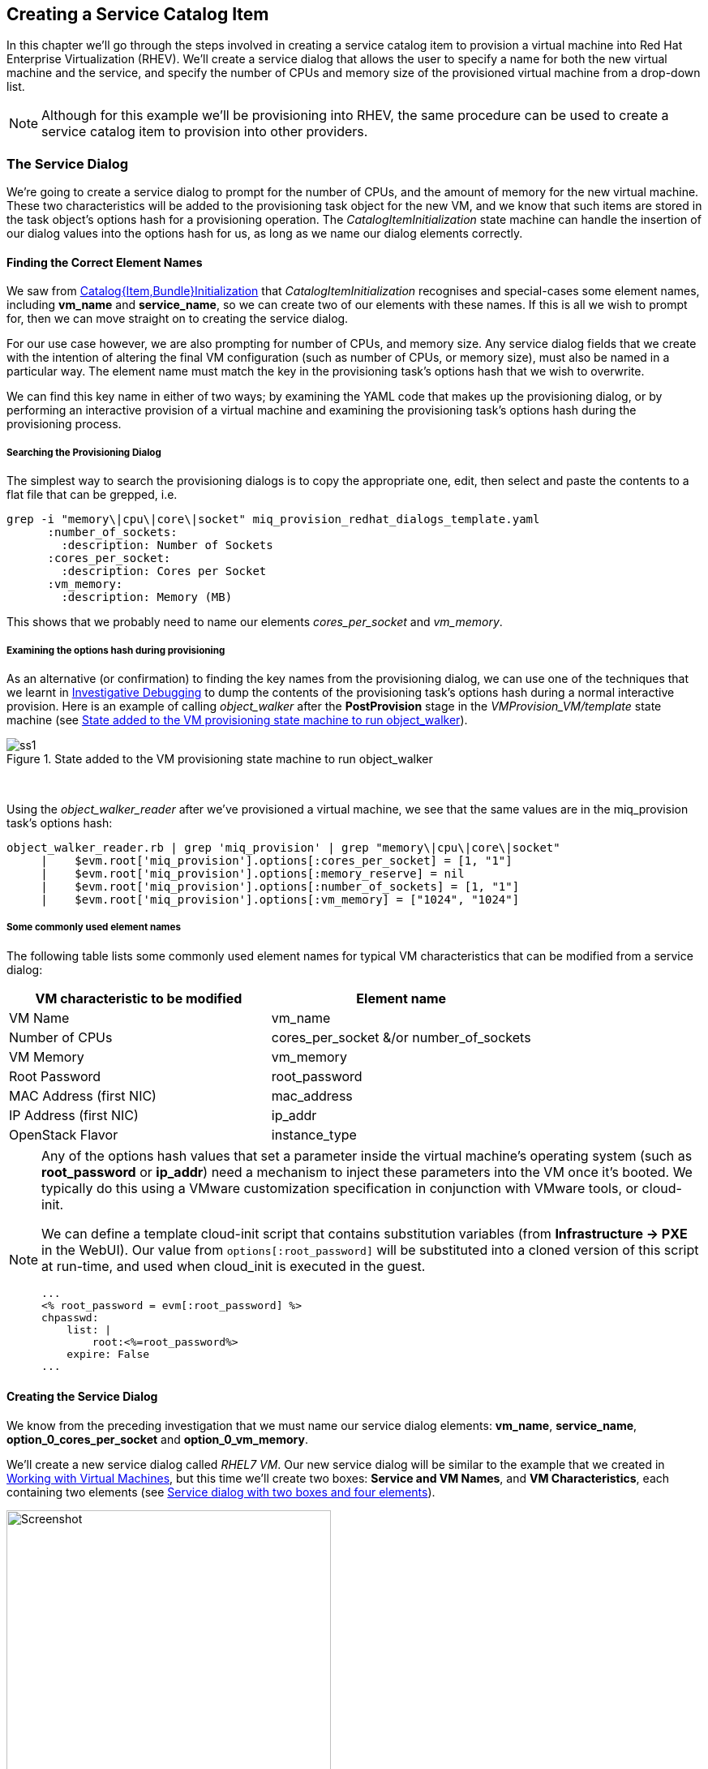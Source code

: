 [[creating-a-service-catalog-item]]
== Creating a Service Catalog Item

In this chapter we'll go through the steps involved in creating a service catalog item to provision a virtual machine into Red Hat Enterprise Virtualization (RHEV). We'll create a service dialog that allows the user to specify a name for both the new virtual machine and the service, and specify the number of CPUs and memory size of the provisioned virtual machine from a drop-down list.

[NOTE]
Although for this example we'll be provisioning into RHEV, the same procedure can be used to create a service catalog item to provision into other providers.

=== The Service Dialog

We're going to create a service dialog to prompt for the number of CPUs, and the amount of memory for the new virtual machine. These two characteristics will be added to the provisioning task object for the new VM, and we know that such items are stored in the task object's options hash for a provisioning operation. The _CatalogItemInitialization_ state machine can handle the insertion of our dialog values into the options hash for us, as long as we name our dialog elements correctly.

==== Finding the Correct Element Names

We saw from link:../catalogitembundleinitialization/chapter.asciidoc[Catalog{Item,Bundle}Initialization] that _CatalogItemInitialization_ recognises and special-cases some element names, including *vm_name* and **service_name**, so we can create two of our elements with these names. If this is all we wish to prompt for, then we can move straight on to creating the service dialog.

For our use case however, we are also prompting for number of CPUs, and memory size. Any service dialog fields that we create with the intention of altering the final VM configuration (such as number of CPUs, or memory size), must also be named in a particular way. The element name must match the key in the provisioning task's options hash that we wish to overwrite.

We can find this key name in either of two ways; by examining the YAML code that makes up the provisioning dialog, or by performing an interactive provision of a virtual machine and examining the provisioning task's options hash during the provisioning process.

===== Searching the Provisioning Dialog

The simplest way to search the provisioning dialogs is to copy the appropriate one, edit, then select and paste the contents to a flat file that can be grepped, i.e.

....
grep -i "memory\|cpu\|core\|socket" miq_provision_redhat_dialogs_template.yaml
      :number_of_sockets:
        :description: Number of Sockets
      :cores_per_socket:
        :description: Cores per Socket
      :vm_memory:
        :description: Memory (MB)
....

This shows that we probably need to name our elements _cores_per_socket_ and _vm_memory_.

===== Examining the options hash during provisioning

As an alternative (or confirmation) to finding the key names from the provisioning dialog, we can use one of the techniques that we learnt in link:../investigative_debugging/chapter.asciidoc[Investigative Debugging] to dump the contents of the provisioning task's options hash during a normal interactive provision. Here is an example of calling _object_walker_ after the *PostProvision* stage in the _VMProvision_VM/template_ state machine (see <<i1>>).

[[i1]]
.State added to the VM provisioning state machine to run object_walker
image::images/ss1.png[]
{zwsp} +

Using the _object_walker_reader_ after we've provisioned a virtual machine, we see that the same values are in the miq_provision task's options hash:

....
object_walker_reader.rb | grep 'miq_provision' | grep "memory\|cpu\|core\|socket"
     |    $evm.root['miq_provision'].options[:cores_per_socket] = [1, "1"]
     |    $evm.root['miq_provision'].options[:memory_reserve] = nil
     |    $evm.root['miq_provision'].options[:number_of_sockets] = [1, "1"] 
     |    $evm.root['miq_provision'].options[:vm_memory] = ["1024", "1024"]  
....

===== Some commonly used element names

The following table lists some commonly used element names for typical VM characteristics that can be modified from a service dialog:

[cols="^,^",options="header",]
|=======================================================
|VM characteristic to be modified |Element name
|VM Name |vm_name
|Number of CPUs |cores_per_socket &/or number_of_sockets
|VM Memory |vm_memory
|Root Password |root_password
|MAC Address (first NIC) |mac_address
|IP Address (first NIC) |ip_addr
|OpenStack Flavor |instance_type
|=======================================================

[NOTE]
====
Any of the options hash values that set a parameter inside the virtual machine's operating system (such as *root_password* or *ip_addr*) need a mechanism to inject these parameters into the VM once it's booted. We typically do this using a VMware customization specification in conjunction with VMware tools, or cloud-init.

We can define a template cloud-init script that contains substitution variables (from *Infrastructure -> PXE* in the WebUI). Our value from `options[:root_password]` will be substituted into a cloned version of this script at run-time, and used when cloud_init is executed in the guest.

....
...
<% root_password = evm[:root_password] %>
chpasswd:
    list: |
        root:<%=root_password%>
    expire: False
...
....
====
==== Creating the Service Dialog

We know from the preceding investigation that we must name our service dialog elements: **vm_name**, **service_name**, *option_0_cores_per_socket* and **option_0_vm_memory**.

We'll create a new service dialog called _RHEL7 VM_. Our new service dialog will be similar to the example that we created in link:../working_with_virtual_machines/chapter.asciidoc[Working with Virtual Machines], but this time we'll create two boxes: **Service and VM Names**, and **VM Characteristics**, each containing two elements (see <<i2>>).

[[i2]]
.Service dialog with two boxes and four elements
image::images/ss2.png[Screenshot,400,align="center"]
{zwsp} +

The *Service Name* and *VM Name* elements in the first box are both of type **Text Box**, and have the names *service_name* and *vm_name* respectively.

The *Number of CPUs* element in the second box is of type **Drop Down List** (see <<i3>>).

[[i3]]
.Number of CPUs element
image::images/ss3.png[Screenshot,400,align="center"]
{zwsp} +

We'll populate the list with options to provision one, two or four CPUs (see <<i4>>).

[[i4]]
.Defining the selection of available CPUs
image::images/ss4.png[Screenshot,500,align="center"]
{zwsp} +

The *VM Memory* element in the second box is of type **Drop Down List** (see <<i5>>).

[[i5]]
.VM memory element
image::images/ss5.png[Screenshot,400,align="center"]
{zwsp} +

We'll populate the list with options to provision 1,2,4 or 8 GB of memory (see <<i6>>).

[[i6]]
.Defining the selection of available memory
image::images/ss6.png[Screenshot,500,align="center"]
{zwsp} +

=== Creating the Service Catalog Item

We need to create a service catalog item, but we'll also create a new _service catalog_ to put the item into.

==== Create a Catalog

The first thing we should do is create a service catalog to store the service item. We can have many catalogs; they are used to organise or categorise our service items and bundles.

Navigate to the *Catalogs* section in the accordion, and select *Configuration -> Add a New Catalog* (see <<i7>>).

[[i7]]
.Adding a new catalog
image::images/ss7.png[Screenshot,620,align="center"]
{zwsp} +

Give the catalog a name (for this example we'll use "Generic Servers"), leave everything else as default, and click *Add*.

==== Creating the Catalog Item

Navigate to the *Catalog Items* section in the accordion, highlight the newly created *Generic Servers* catalog, then select *Configuration -> Add a New Catalog Item* (see <<i8>>).

[[i8]]
.Adding a new catalog item
image::images/ss8.png[Screenshot,700,align="center"]
{zwsp} +

Select *RHEV* from the *Catalog Item Type* drop-down list (see <<i9>>).

[[i9]]
.Selecting the catalog item type
image::images/ss9.png[Screenshot,450,align="center"]
{zwsp} +

Enter a name and description for the catalog item, and select the *Display in Catalog* check-box to expose the remaining fields to be filled in. Select our newly created *Generic Servers* catalog and *RHEL7 VM* dialog in the appropriate drop-downs. For the Provisioning Entry Point, navigate to _ManageIQ/Service/Provisioning/StateMachines/ServiceProvision_Template/CatalogItemInitialization_ (see <<i10>>).

[[i10]]
.Completing the basic info tab
image::images/ss10.png[Screenshot,700,align="center"]
{zwsp} +

Click on the *Details* tab, and enter some HTML-formatted text to describe the catalog item to anyone viewing in the catalog:

[literal]
----
<h1>Generic RHEL 7 Server</h1>  
<hr>  
<p>This catalog item will deploy a <strong>Red Hat Enterprise Linux 7</strong> 
server, built from the @Base package set, and patched to 01-March-2016. 

A selection of CPU count and memory size can be made when ordering</p> 
----


Click on the *Request Info* tab, and fill in the details. Select an appropriate template, and **Environment**, **Hardware**, *Network* tab settings that are known to work when a VM is provisioned interactively (see <<service-tips-and-tricks>>). The VM name will be overwritten during the provisioning process, so here we just set it as _changeme_ (see <<i11>>).

[[i11]]
.Completing the request info tab
image::images/ss11.png[Screenshot,600,align="center"]
{zwsp} +

Finally click the *Add* button.

Select a suitable sized icon for a custom image, and save.

=== Ordering the Catalog Item

Navigate to the *Service Catalogs* section in the accordion, expand the *Generic Servers* Catalog, and highlight the *Generic RHEL 7 Server (RHEV)* catalog item (see <<i12>>).

[[i12]]
.Navigating to the service catalog item
image::images/ss12.png[Screenshot,700,align="center"]
{zwsp} +

Click **Order**, and fill out the service dialog values (see <<i13>>).

[[i13]]
.Completing the service dialog
image::images/ss13.png[Screenshot,420,align="center"]
{zwsp} +

Click *Submit*

After a new minutes, the new service should be visible in *My Services*, containing the new VM (see <<i14>>).

[[i14]]
.The finished service
image::images/ss14.png[Screenshot,450,align="center"]
{zwsp} +

If we examine the details of the VM, we see that it has been created with our requested CPU count and memory size (see <<i15>>).

[[i15]]
.Confirmation of VM configuration
image::images/ss15.png[Screenshot,450,align="center"]
{zwsp} +

=== Summary

This example describes the procedure for creating a service catalog item to provision a single virtual machine. We can follow the same procedure to populate a service catalog with many types of virtual machine, both Windows and Linux. Although the service dialog used in this example was quite basic, it is typical of many generic services that we can create for our users. We can add further dialog elements, but we must be careful to balance the trade-off between simplicity of design and presenting additional choice to our users. Using dynamic elements can help in this regard. They enable us to create dialogs with "intelligent" elements that offer a reduced selection of choices, filtered by relevance for the requesting user. Rather than offering a drop-down list of all possible networks to provision the virtual machine onto for example, we might filter based on the requesting user's group membership, or based on the input from another dialog element indicating that the VM should be tagged as _Development_.

